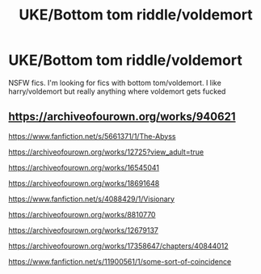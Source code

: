 #+TITLE: UKE/Bottom tom riddle/voldemort

* UKE/Bottom tom riddle/voldemort
:PROPERTIES:
:Author: 801FanFic
:Score: 0
:DateUnix: 1567206649.0
:DateShort: 2019-Aug-31
:END:
NSFW fics. I'm looking for fics with bottom tom/voldemort. I like harry/voldemort but really anything where voldemort gets fucked


** [[https://archiveofourown.org/works/940621]]

[[https://www.fanfiction.net/s/5661371/1/The-Abyss]]

[[https://archiveofourown.org/works/12725?view_adult=true]]

[[https://archiveofourown.org/works/16545041]]

[[https://archiveofourown.org/works/18691648]]

[[https://www.fanfiction.net/s/4088429/1/Visionary]]

[[https://archiveofourown.org/works/8810770]]

[[https://archiveofourown.org/works/12679137]]

[[https://archiveofourown.org/works/17358647/chapters/40844012]]

[[https://www.fanfiction.net/s/11900561/1/some-sort-of-coincidence]]
:PROPERTIES:
:Author: Wattles_
:Score: 1
:DateUnix: 1578841375.0
:DateShort: 2020-Jan-12
:END:
